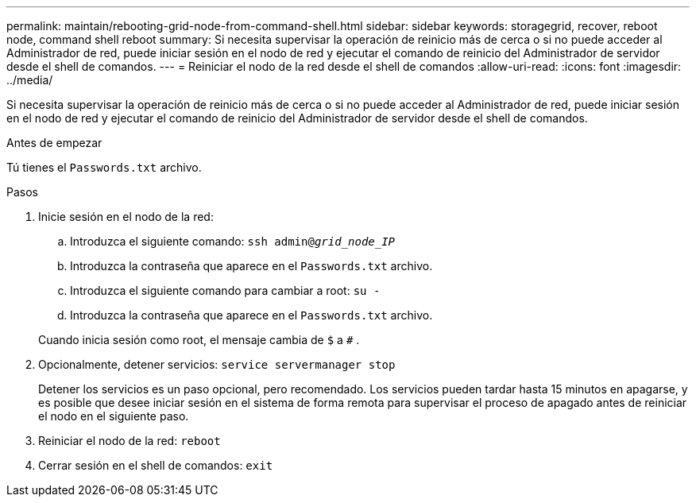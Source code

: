 ---
permalink: maintain/rebooting-grid-node-from-command-shell.html 
sidebar: sidebar 
keywords: storagegrid, recover, reboot node, command shell reboot 
summary: Si necesita supervisar la operación de reinicio más de cerca o si no puede acceder al Administrador de red, puede iniciar sesión en el nodo de red y ejecutar el comando de reinicio del Administrador de servidor desde el shell de comandos. 
---
= Reiniciar el nodo de la red desde el shell de comandos
:allow-uri-read: 
:icons: font
:imagesdir: ../media/


[role="lead"]
Si necesita supervisar la operación de reinicio más de cerca o si no puede acceder al Administrador de red, puede iniciar sesión en el nodo de red y ejecutar el comando de reinicio del Administrador de servidor desde el shell de comandos.

.Antes de empezar
Tú tienes el `Passwords.txt` archivo.

.Pasos
. Inicie sesión en el nodo de la red:
+
.. Introduzca el siguiente comando: `ssh admin@_grid_node_IP_`
.. Introduzca la contraseña que aparece en el `Passwords.txt` archivo.
.. Introduzca el siguiente comando para cambiar a root: `su -`
.. Introduzca la contraseña que aparece en el `Passwords.txt` archivo.


+
Cuando inicia sesión como root, el mensaje cambia de `$` a `#` .

. Opcionalmente, detener servicios: `service servermanager stop`
+
Detener los servicios es un paso opcional, pero recomendado.  Los servicios pueden tardar hasta 15 minutos en apagarse, y es posible que desee iniciar sesión en el sistema de forma remota para supervisar el proceso de apagado antes de reiniciar el nodo en el siguiente paso.

. Reiniciar el nodo de la red: `reboot`
. Cerrar sesión en el shell de comandos: `exit`

